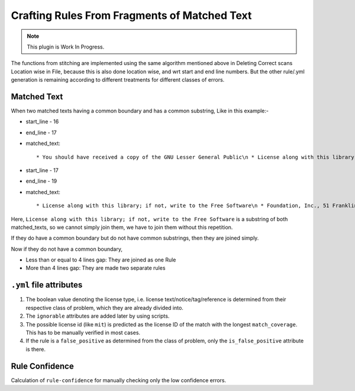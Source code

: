.. _resolving_issues:

Crafting Rules From Fragments of Matched Text
=============================================

.. note::

    This plugin is Work In Progress.

The functions from stitching are implemented using the same algorithm mentioned above in Deleting
Correct scans Location wise in File, because this is also done location wise, and wrt start and
end line numbers. But the other rule/.yml generation is remaining according to different treatments
for different classes of errors.

.. _crafting_rule_text:

Matched Text
------------

When two matched texts having a common boundary and has a common substring, Like in this example:-

- start_line - 16
- end_line - 17
- matched_text::

    * You should have received a copy of the GNU Lesser General Public\n * License along with this library; if not, write to the Free Software

- start_line - 17
- end_line - 19
- matched_text::

    * License along with this library; if not, write to the Free Software\n * Foundation, Inc., 51 Franklin Street, Fifth Floor, Boston,\n * MA 02110-1301 USA

Here, ``License along with this library; if not, write to the Free Software`` is a substring of both
matched_texts, so we cannot simply join them, we have to join them without this repetition.

If they do have a common boundary but do not have common substrings, then they are joined simply.

Now if they do not have a common boundary,

- Less than or equal to 4 lines gap: They are joined as one Rule
- More than 4 lines gap: They are made two separate rules

.. _crafting_rule_yml:

``.yml`` file attributes
------------------------

1. The boolean value denoting the license type, i.e. license text/notice/tag/reference is determined
   from their respective class of problem, which they are already divided into.

2. The ``ignorable`` attributes are added later by using scripts.

3. The possible license id (like ``mit``) is predicted as the license ID of the match with the
   longest ``match_coverage``. This has to be manually verified in most cases.

4. If the rule is a ``false_positive`` as determined from the class of problem, only the
   ``is_false_positive`` attribute is there.

.. _crafted_rule_confidence:

Rule Confidence
---------------

Calculation of ``rule-confidence`` for manually checking only the low confidence errors.
